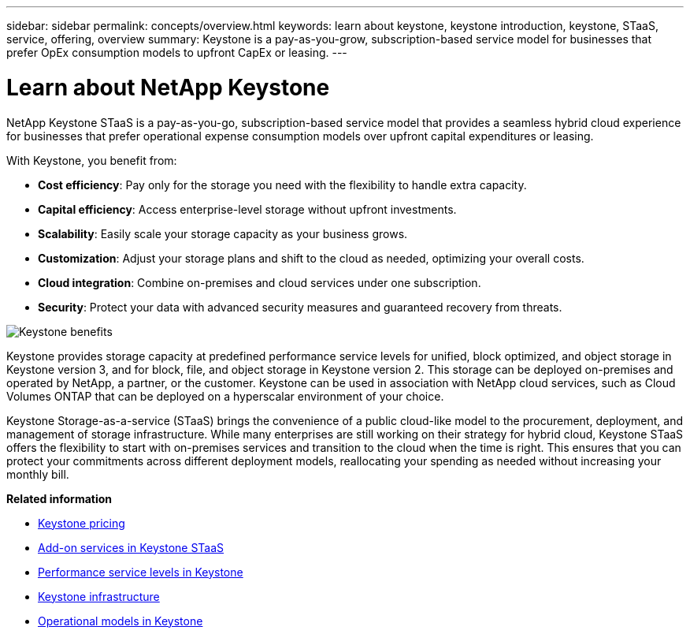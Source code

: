 ---
sidebar: sidebar
permalink: concepts/overview.html
keywords: learn about keystone, keystone introduction, keystone, STaaS, service, offering, overview
summary: Keystone is a pay-as-you-grow, subscription-based service model for businesses that prefer OpEx consumption models to upfront CapEx or leasing.
---

= Learn about NetApp Keystone
:hardbreaks:
:nofooter:
:icons: font
:linkattrs:
:imagesdir: ../media/


[.lead]
NetApp Keystone STaaS is a pay-as-you-go, subscription-based service model that provides a seamless hybrid cloud experience for businesses that prefer operational expense consumption models over upfront capital expenditures or leasing.

//NetApp Keystone STaaS (Storage-as-a-service) is a pay-as-you-grow, subscription-based service model that delivers seamless hybrid cloud experience for businesses preferring OpEx consumption models to upfront CapEx or leasing.

//Keystone enables customers to accelerate time to value by reducing the hurdles in managing unpredictable capacity growth and complex procurement cycles. Keystone allows customers to align economics and operations to their business priorities.

With Keystone, you benefit from:

* *Cost efficiency*: Pay only for the storage you need with the flexibility to handle extra capacity.
* *Capital efficiency*: Access enterprise-level storage without upfront investments.
* *Scalability*: Easily scale your storage capacity as your business grows.
* *Customization*: Adjust your storage plans and shift to the cloud as needed, optimizing your overall costs.
* *Cloud integration*: Combine on-premises and cloud services under one subscription.
* *Security*: Protect your data with advanced security measures and guaranteed recovery from threats.

image:keystone-benefit-1.png[Keystone benefits]
//image:nkfsosm_image2.png[keystone]

Keystone provides storage capacity at predefined performance service levels for unified, block optimized, and object storage in Keystone version 3, and for block, file, and object storage in Keystone version 2. This storage can be deployed on-premises and operated by NetApp, a partner, or the customer. Keystone can be used in association with NetApp cloud services, such as Cloud Volumes ONTAP that can be deployed on a hyperscalar environment of your choice.

//A Keystone subscription is associated with rate plans. There can be multiple rate plans attached to a single subscription.

Keystone Storage-as-a-service (STaaS) brings the convenience of a public cloud-like model to the procurement, deployment, and management of storage infrastructure. While many enterprises are still working on their strategy for hybrid cloud, Keystone STaaS offers the flexibility to start with on-premises services and transition to the cloud when the time is right. This ensures that you can protect your commitments across different deployment models, reallocating your spending as needed without increasing your monthly bill.


//Storage-as-a-service (STaaS) offerings aim to deliver a public cloud-like model for the procurement, deployment, and management of storage infrastructure. While the majority of enterprises are still working on their strategy for hybrid cloud, you, as a customer, can opt for an OpEx-based _pay-per-use_ consumption model. You might have a mandate to move all your workloads to cloud eventually, and yet not have a clear plan or schedule to migrate specific portions or all of your workloads over to the cloud. Keystone STaaS provides you with the flexibility to start with on-premises services and decide later on the right workloads and point in time to move to the cloud. Keystone STaaS provides commitment protection across deployment models. Instead of paying more for cloud services, you, as an on-premises customer, can reallocate your on-premises spending to add cloud services and essentially pay the same monthly bill that was committed prior to this reallocation.


*Related information*

* link:../concepts/pricing.html[Keystone pricing]
* link:../concepts/add-on.html[Add-on services in Keystone STaaS]
* link:../concepts/service-levels.html[Performance service levels in Keystone]
* link:../concepts/infra.html[Keystone infrastructure]
* link:../concepts/operational-models.html[Operational models in Keystone]